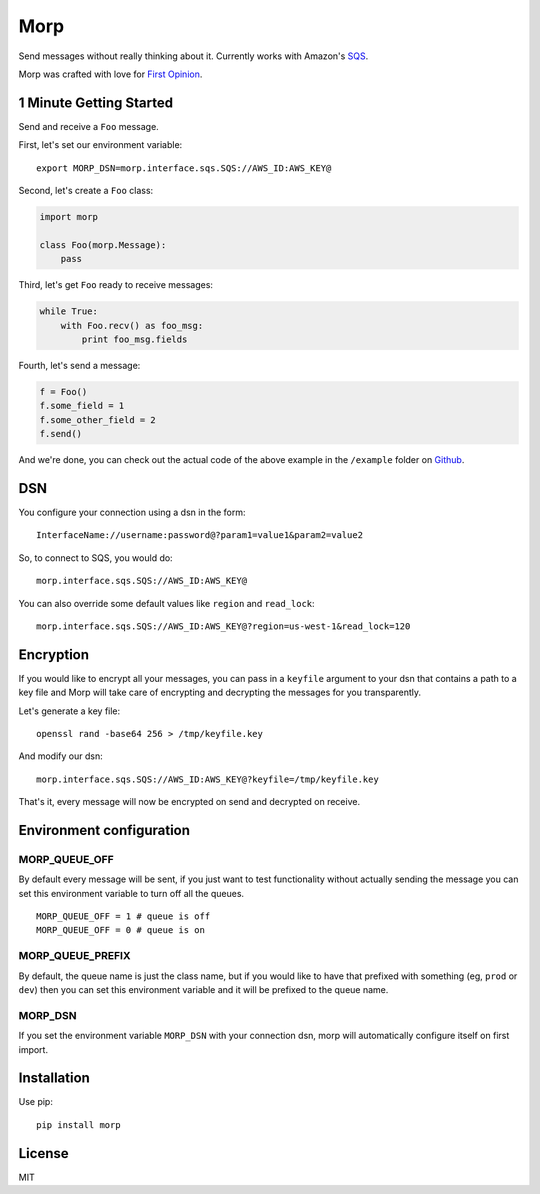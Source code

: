 Morp
====

Send messages without really thinking about it. Currently works with
Amazon's `SQS <http://aws.amazon.com/sqs/>`__.

Morp was crafted with love for `First
Opinion <http://firstopinionapp.com>`__.

1 Minute Getting Started
------------------------

Send and receive a ``Foo`` message.

First, let's set our environment variable:

::

    export MORP_DSN=morp.interface.sqs.SQS://AWS_ID:AWS_KEY@

Second, let's create a ``Foo`` class:

.. code:: python

    import morp

    class Foo(morp.Message):
        pass

Third, let's get ``Foo`` ready to receive messages:

.. code:: python

    while True:
        with Foo.recv() as foo_msg:
            print foo_msg.fields

Fourth, let's send a message:

.. code:: python

    f = Foo()
    f.some_field = 1
    f.some_other_field = 2
    f.send()

And we're done, you can check out the actual code of the above example
in the ``/example`` folder on
`Github <https://github.com/firstopinion/morp/tree/master/example>`__.

DSN
---

You configure your connection using a dsn in the form:

::

    InterfaceName://username:password@?param1=value1&param2=value2

So, to connect to SQS, you would do:

::

    morp.interface.sqs.SQS://AWS_ID:AWS_KEY@

You can also override some default values like ``region`` and
``read_lock``:

::

    morp.interface.sqs.SQS://AWS_ID:AWS_KEY@?region=us-west-1&read_lock=120

Encryption
----------

If you would like to encrypt all your messages, you can pass in a
``keyfile`` argument to your dsn that contains a path to a key file and
Morp will take care of encrypting and decrypting the messages for you
transparently.

Let's generate a key file:

::

    openssl rand -base64 256 > /tmp/keyfile.key

And modify our dsn:

::

    morp.interface.sqs.SQS://AWS_ID:AWS_KEY@?keyfile=/tmp/keyfile.key

That's it, every message will now be encrypted on send and decrypted on
receive.

Environment configuration
-------------------------

MORP\_QUEUE\_OFF
~~~~~~~~~~~~~~~~

By default every message will be sent, if you just want to test
functionality without actually sending the message you can set this
environment variable to turn off all the queues.

::

    MORP_QUEUE_OFF = 1 # queue is off
    MORP_QUEUE_OFF = 0 # queue is on

MORP\_QUEUE\_PREFIX
~~~~~~~~~~~~~~~~~~~

By default, the queue name is just the class name, but if you would like
to have that prefixed with something (eg, ``prod`` or ``dev``) then you
can set this environment variable and it will be prefixed to the queue
name.

MORP\_DSN
~~~~~~~~~

If you set the environment variable ``MORP_DSN`` with your connection
dsn, morp will automatically configure itself on first import.

Installation
------------

Use pip:

::

    pip install morp

License
-------

MIT
